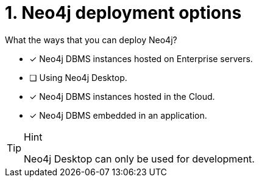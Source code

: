 [.question,role=multiple_choice]
= 1. Neo4j deployment options

What the ways that you can deploy Neo4j?

* [x]  Neo4j DBMS instances hosted on Enterprise servers.
* [ ]  Using Neo4j Desktop.
* [x]  Neo4j DBMS instances hosted in the Cloud.
* [x]  Neo4j DBMS embedded in an application.

[TIP,role=hint]
.Hint
====
Neo4j Desktop can only be used for development.
====